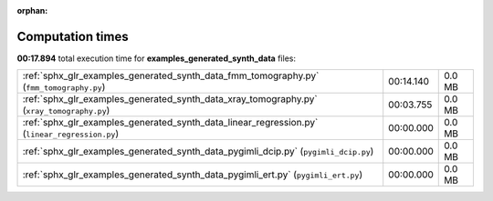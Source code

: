 
:orphan:

.. _sphx_glr_examples_generated_synth_data_sg_execution_times:

Computation times
=================
**00:17.894** total execution time for **examples_generated_synth_data** files:

+-----------------------------------------------------------------------------------------------+-----------+--------+
| :ref:`sphx_glr_examples_generated_synth_data_fmm_tomography.py` (``fmm_tomography.py``)       | 00:14.140 | 0.0 MB |
+-----------------------------------------------------------------------------------------------+-----------+--------+
| :ref:`sphx_glr_examples_generated_synth_data_xray_tomography.py` (``xray_tomography.py``)     | 00:03.755 | 0.0 MB |
+-----------------------------------------------------------------------------------------------+-----------+--------+
| :ref:`sphx_glr_examples_generated_synth_data_linear_regression.py` (``linear_regression.py``) | 00:00.000 | 0.0 MB |
+-----------------------------------------------------------------------------------------------+-----------+--------+
| :ref:`sphx_glr_examples_generated_synth_data_pygimli_dcip.py` (``pygimli_dcip.py``)           | 00:00.000 | 0.0 MB |
+-----------------------------------------------------------------------------------------------+-----------+--------+
| :ref:`sphx_glr_examples_generated_synth_data_pygimli_ert.py` (``pygimli_ert.py``)             | 00:00.000 | 0.0 MB |
+-----------------------------------------------------------------------------------------------+-----------+--------+

